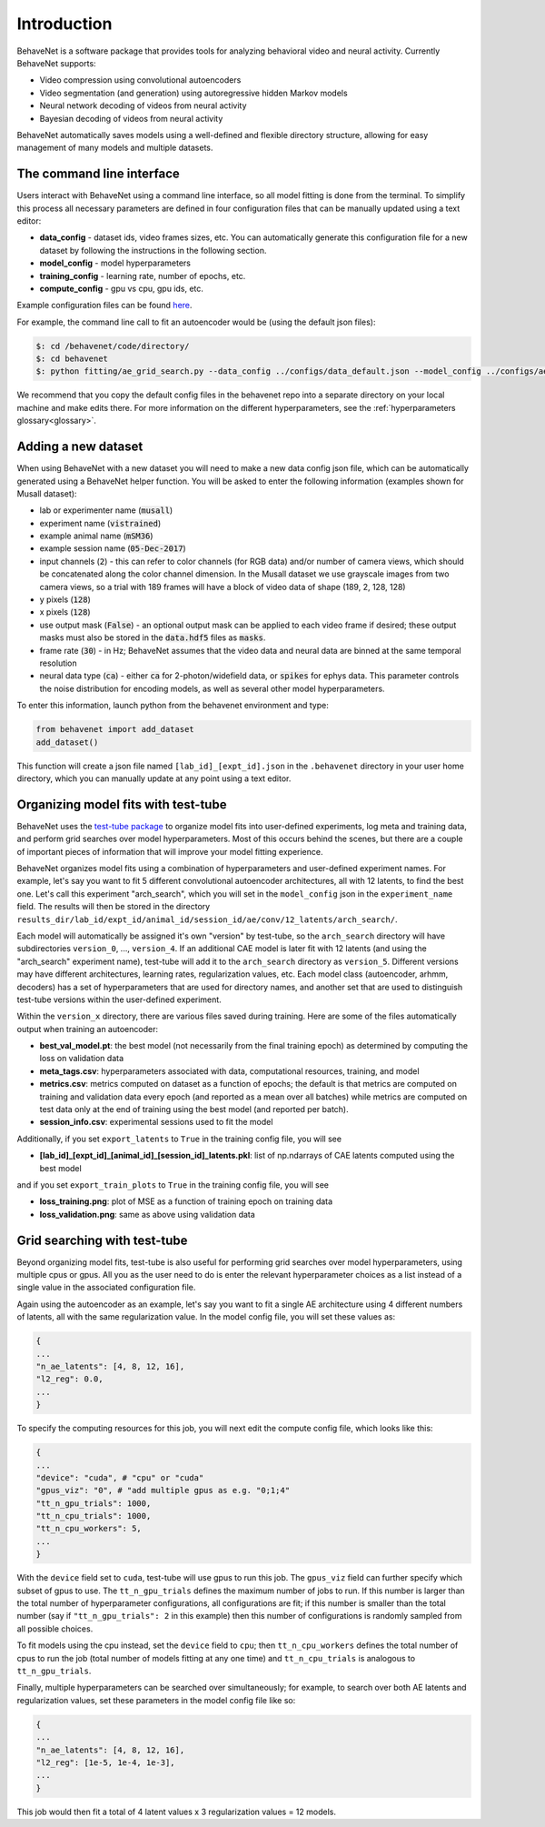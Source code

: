 Introduction
============

BehaveNet is a software package that provides tools for analyzing behavioral video and neural activity. Currently BehaveNet supports:

* Video compression using convolutional autoencoders
* Video segmentation (and generation) using autoregressive hidden Markov models
* Neural network decoding of videos from neural activity
* Bayesian decoding of videos from neural activity

BehaveNet automatically saves models using a well-defined and flexible directory structure, allowing for easy management of many models and multiple datasets.


The command line interface
--------------------------

Users interact with BehaveNet using a command line interface, so all model fitting is done from the terminal. To simplify this process all necessary parameters are defined in four configuration files that can be manually updated using a text editor:

* **data_config** - dataset ids, video frames sizes, etc. You can automatically generate this configuration file for a new dataset by following the instructions in the following section.
* **model_config** - model hyperparameters
* **training_config** - learning rate, number of epochs, etc.
* **compute_config** - gpu vs cpu, gpu ids, etc.

Example configuration files can be found `here <https://github.com/ebatty/behavenet/tree/master/configs>`_.

For example, the command line call to fit an autoencoder would be (using the default json files):

.. code-block:: console
    
    $: cd /behavenet/code/directory/
    $: cd behavenet
    $: python fitting/ae_grid_search.py --data_config ../configs/data_default.json --model_config ../configs/ae_model.json --training_config ../configs/ae_training.json --compute_config ../configs/ae_compute.json

We recommend that you copy the default config files in the behavenet repo into a separate directory on your local machine and make edits there. For more information on the different hyperparameters, see the :ref:`hyperparameters glossary<glossary>`.


.. _add_dataset:

Adding a new dataset
--------------------

When using BehaveNet with a new dataset you will need to make a new data config json file, which can be automatically generated using a BehaveNet helper function. You will be asked to enter the following information (examples shown for Musall dataset):

* lab or experimenter name (:code:`musall`)
* experiment name (:code:`vistrained`)
* example animal name (:code:`mSM36`)
* example session name (:code:`05-Dec-2017`)
* input channels (:code:`2`) - this can refer to color channels (for RGB data) and/or number of camera views, which should be concatenated along the color channel dimension. In the Musall dataset we use grayscale images from two camera views, so a trial with 189 frames will have a block of video data of shape (189, 2, 128, 128)
* y pixels (:code:`128`)
* x pixels (:code:`128`)
* use output mask (:code:`False`) - an optional output mask can be applied to each video frame if desired; these output masks must also be stored in the :code:`data.hdf5` files as :code:`masks`.
* frame rate (:code:`30`) - in Hz; BehaveNet assumes that the video data and neural data are binned at the same temporal resolution
* neural data type (:code:`ca`) - either :code:`ca` for 2-photon/widefield data, or :code:`spikes` for ephys data. This parameter controls the noise distribution for encoding models, as well as several other model hyperparameters.

To enter this information, launch python from the behavenet environment and type:

.. code-block:: python

    from behavenet import add_dataset
    add_dataset()

This function will create a json file named ``[lab_id]_[expt_id].json`` in the ``.behavenet`` directory in your user home directory, which you can manually update at any point using a text editor.


Organizing model fits with test-tube
------------------------------------

BehaveNet uses the `test-tube package <https://williamfalcon.github.io/test-tube/>`_ to organize model fits into user-defined experiments, log meta and training data, and perform grid searches over model hyperparameters. Most of this occurs behind the scenes, but there are a couple of important pieces of information that will improve your model fitting experience.

BehaveNet organizes model fits using a combination of hyperparameters and user-defined experiment names. For example, let's say you want to fit 5 different convolutional autoencoder architectures, all with 12 latents, to find the best one. Let's call this experiment "arch_search", which you will set in the ``model_config`` json in the ``experiment_name`` field. The results will then be stored in the directory ``results_dir/lab_id/expt_id/animal_id/session_id/ae/conv/12_latents/arch_search/``.

Each model will automatically be assigned it's own "version" by test-tube, so the ``arch_search`` directory will have subdirectories ``version_0``, ..., ``version_4``. If an additional CAE model is later fit with 12 latents (and using the "arch_search" experiment name), test-tube will add it to the ``arch_search`` directory as ``version_5``. Different versions may have different architectures, learning rates, regularization values, etc. Each model class (autoencoder, arhmm, decoders) has a set of hyperparameters that are used for directory names, and another set that are used to distinguish test-tube versions within the user-defined experiment.

Within the ``version_x`` directory, there are various files saved during training. Here are some of the files automatically output when training an autoencoder:

* **best_val_model.pt**: the best model (not necessarily from the final training epoch) as determined by computing the loss on validation data
* **meta_tags.csv**: hyperparameters associated with data, computational resources, training, and model
* **metrics.csv**: metrics computed on dataset as a function of epochs; the default is that metrics are computed on training and validation data every epoch (and reported as a mean over all batches) while metrics are computed on test data only at the end of training using the best model (and reported per batch).
* **session_info.csv**: experimental sessions used to fit the model

Additionally, if you set ``export_latents`` to ``True`` in the training config file, you will see

* **[lab_id]_[expt_id]_[animal_id]_[session_id]_latents.pkl**: list of np.ndarrays of CAE latents computed using the best model

and if you set ``export_train_plots`` to ``True`` in the training config file, you will see

* **loss_training.png**: plot of MSE as a function of training epoch on training data
* **loss_validation.png**: same as above using validation data


.. _grid_search_tt:

Grid searching with test-tube
-----------------------------

Beyond organizing model fits, test-tube is also useful for performing grid searches over model hyperparameters, using multiple cpus or gpus. All you as the user need to do is enter the relevant hyperparameter choices as a list instead of a single value in the associated configuration file. 

Again using the autoencoder as an example, let's say you want to fit a single AE architecture using 4 different numbers of latents, all with the same regularization value. In the model config file, you will set these values as:

.. code-block:: json

    {
    ...
    "n_ae_latents": [4, 8, 12, 16],
    "l2_reg": 0.0,
    ...
    }

To specify the computing resources for this job, you will next edit the compute config file, which looks like this:

.. code-block:: json

    {
    ...
    "device": "cuda", # "cpu" or "cuda"
    "gpus_viz": "0", # "add multiple gpus as e.g. "0;1;4"
    "tt_n_gpu_trials": 1000,
    "tt_n_cpu_trials": 1000,
    "tt_n_cpu_workers": 5,
    ...
    }

With the ``device`` field set to ``cuda``, test-tube will use gpus to run this job. The ``gpus_viz`` field can further specify which subset of gpus to use. The ``tt_n_gpu_trials`` defines the maximum number of jobs to run. If this number is larger than the total number of hyperparameter configurations, all configurations are fit; if this number is smaller than the total number (say if ``"tt_n_gpu_trials": 2`` in this example) then this number of configurations is randomly sampled from all possible choices.

To fit models using the cpu instead, set the ``device`` field to ``cpu``; then ``tt_n_cpu_workers`` defines the total number of cpus to run the job (total number of models fitting at any one time) and ``tt_n_cpu_trials`` is analogous to ``tt_n_gpu_trials``.

Finally, multiple hyperparameters can be searched over simultaneously; for example, to search over both AE latents and regularization values, set these parameters in the model config file like so:

.. code-block:: json

    {
    ...
    "n_ae_latents": [4, 8, 12, 16],
    "l2_reg": [1e-5, 1e-4, 1e-3],
    ...
    }

This job would then fit a total of 4 latent values x 3 regularization values = 12 models.

